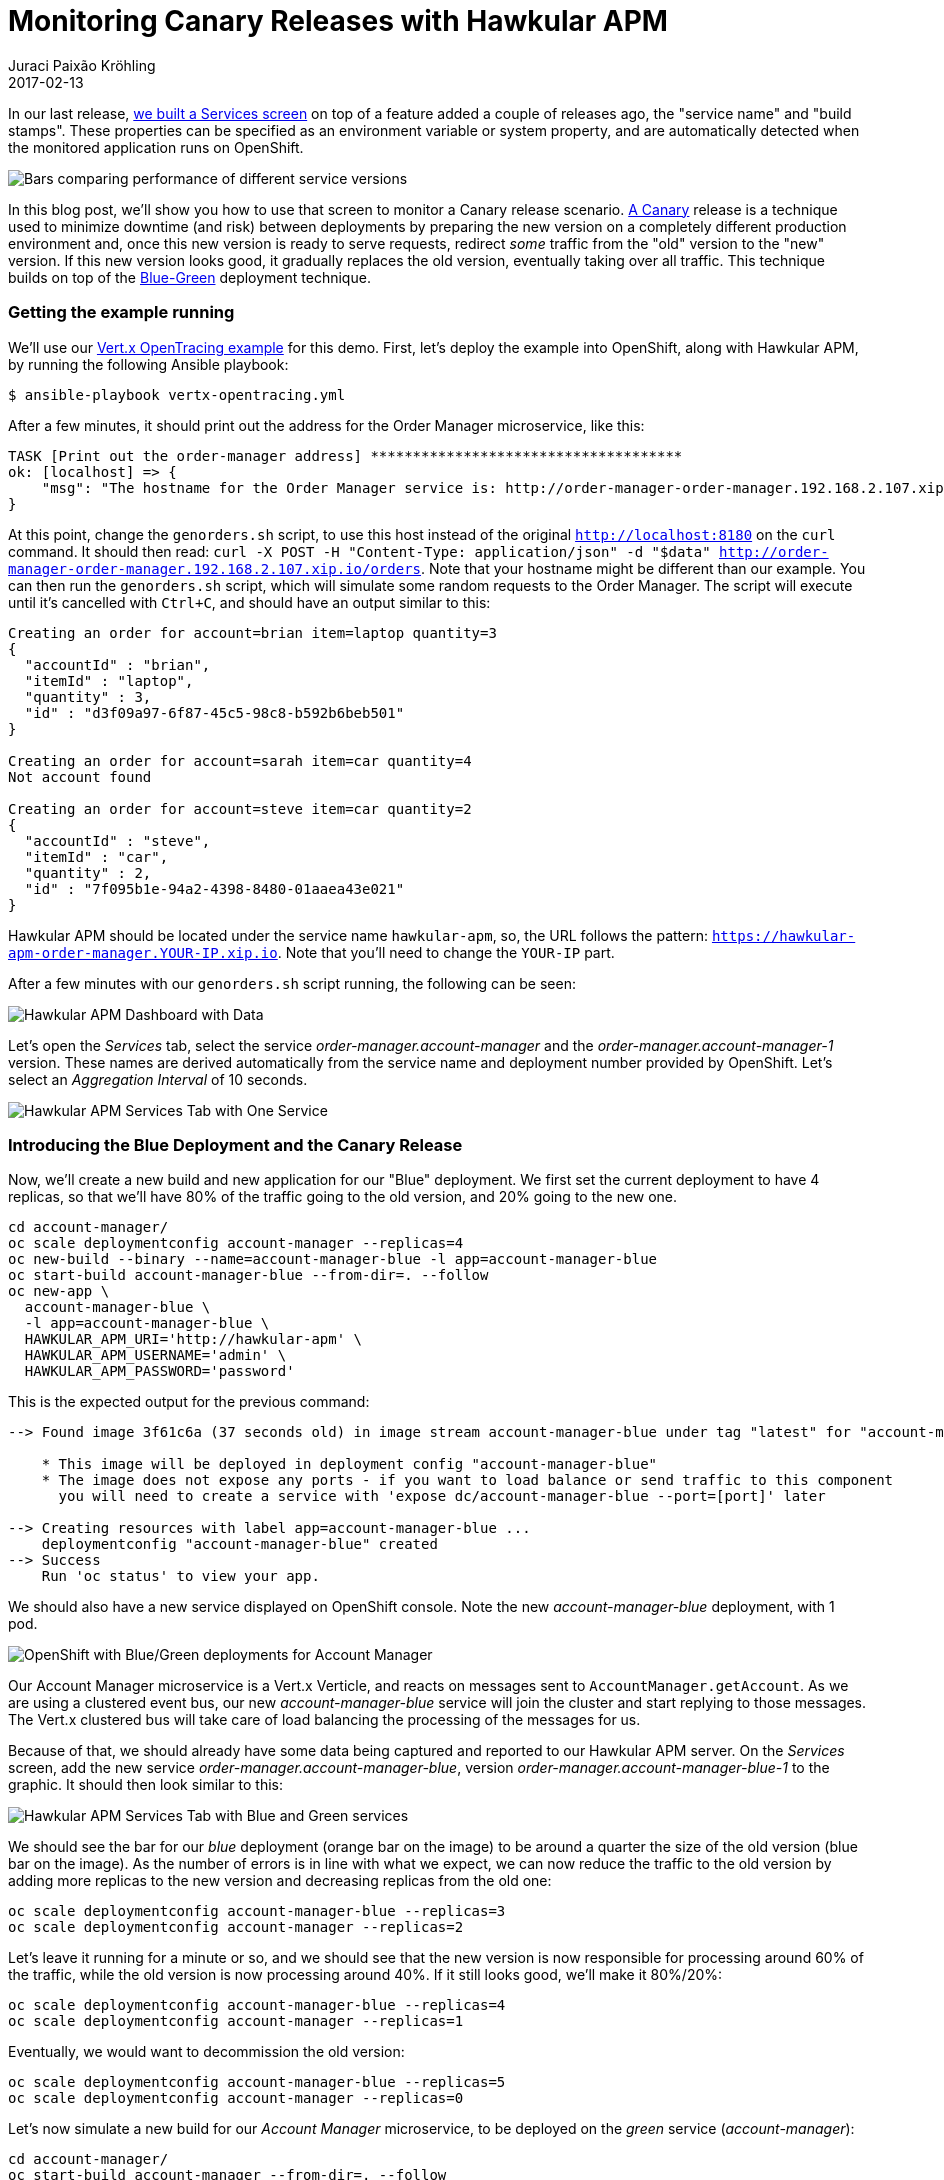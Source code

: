 = Monitoring Canary Releases with Hawkular APM
Juraci Paixão Kröhling
2017-02-13
:jbake-type: post
:jbake-status: published
:jbake-tags: blog, apm, opentracing, vertx, openshift

In our last release, link:/blog/2017/02/04/hawkular-apm-service-deployments.html[we built a Services screen]
on top of a feature added a couple of releases ago, the "service name" and "build
stamps". These properties can be specified as an environment variable or system
property, and are automatically detected when the monitored application runs on
OpenShift.

ifndef::env-github[]
image::/img/blog/2017/2017-02-13-teaser.png[Bars comparing performance of different service versions]
endif::[]
ifdef::env-github[]
image::../../../../../assets/img/blog/2017/2017-02-13-teaser.png[Bars comparing performance of different service versions]
endif::[]

In this blog post, we'll show you how to use that screen to monitor a Canary release
scenario. https://martinfowler.com/bliki/CanaryRelease.html[A Canary] release
is a technique used to minimize downtime (and risk) between deployments by preparing
the new version on a completely different production environment and, once this new
version is ready to serve requests, redirect _some_ traffic from the "old" version
to the "new" version. If this new version looks good, it gradually replaces the
old version, eventually taking over all traffic. This technique builds on top of
the https://martinfowler.com/bliki/BlueGreenDeployment.html[Blue-Green] deployment
technique.

=== Getting the example running

We'll use our https://github.com/hawkular/hawkular-apm/tree/master/examples/vertx-opentracing[Vert.x OpenTracing example]
for this demo. First, let's deploy the example into OpenShift, along with Hawkular APM,
by running the following Ansible playbook:

```bash
$ ansible-playbook vertx-opentracing.yml
```

After a few minutes, it should print out the address for the Order Manager microservice,
like this:

```
TASK [Print out the order-manager address] *************************************
ok: [localhost] => {
    "msg": "The hostname for the Order Manager service is: http://order-manager-order-manager.192.168.2.107.xip.io"
}
```

At this point, change the `genorders.sh` script, to use this host instead of the
original `http://localhost:8180` on the `curl` command. It should then read:
`curl -X POST -H "Content-Type: application/json" -d "$data" http://order-manager-order-manager.192.168.2.107.xip.io/orders`.
Note that your hostname might be different than our example. You can then run
the `genorders.sh` script, which will simulate some random requests to the Order
Manager. The script will execute until it's cancelled with `Ctrl+C`, and should
have an output similar to this:

```
Creating an order for account=brian item=laptop quantity=3
{
  "accountId" : "brian",
  "itemId" : "laptop",
  "quantity" : 3,
  "id" : "d3f09a97-6f87-45c5-98c8-b592b6beb501"
}

Creating an order for account=sarah item=car quantity=4
Not account found

Creating an order for account=steve item=car quantity=2
{
  "accountId" : "steve",
  "itemId" : "car",
  "quantity" : 2,
  "id" : "7f095b1e-94a2-4398-8480-01aaea43e021"
}
```

Hawkular APM should be located under the service name `hawkular-apm`, so, the URL
follows the pattern: `https://hawkular-apm-order-manager.YOUR-IP.xip.io`. Note
that you'll need to change the `YOUR-IP` part.

After a few minutes with our `genorders.sh` script running, the following can be
seen:

ifndef::env-github[]
image::/img/blog/2017/2017-02-13-initial-apm-screen-with-data.png[Hawkular APM Dashboard with Data]
endif::[]
ifdef::env-github[]
image::../../../../../assets/img/blog/2017/2017-02-13-initial-apm-screen-with-data.png[Hawkular APM Dashboard with Data]
endif::[]

Let's open the _Services_ tab, select the service _order-manager.account-manager_
and the _order-manager.account-manager-1_ version. These names are derived automatically
from the service name and deployment number provided by OpenShift. Let's select
an _Aggregation Interval_ of 10 seconds.

ifndef::env-github[]
image::/img/blog/2017/2017-02-13-single-service.png[Hawkular APM Services Tab with One Service]
endif::[]
ifdef::env-github[]
image::../../../../../assets/img/blog/2017/2017-02-13-single-service.png[Hawkular APM Services Tab with One Service]
endif::[]

=== Introducing the Blue Deployment and the Canary Release

Now, we'll create a new build and new application for our "Blue" deployment. We
first set the current deployment to have 4 replicas, so that we'll have 80% of
the traffic going to the old version, and 20% going to the new one.

```bash
cd account-manager/
oc scale deploymentconfig account-manager --replicas=4
oc new-build --binary --name=account-manager-blue -l app=account-manager-blue
oc start-build account-manager-blue --from-dir=. --follow
oc new-app \
  account-manager-blue \
  -l app=account-manager-blue \
  HAWKULAR_APM_URI='http://hawkular-apm' \
  HAWKULAR_APM_USERNAME='admin' \
  HAWKULAR_APM_PASSWORD='password'
```

This is the expected output for the previous command:
```
--> Found image 3f61c6a (37 seconds old) in image stream account-manager-blue under tag "latest" for "account-manager-blue"

    * This image will be deployed in deployment config "account-manager-blue"
    * The image does not expose any ports - if you want to load balance or send traffic to this component
      you will need to create a service with 'expose dc/account-manager-blue --port=[port]' later

--> Creating resources with label app=account-manager-blue ...
    deploymentconfig "account-manager-blue" created
--> Success
    Run 'oc status' to view your app.
```

We should also have a new service displayed on OpenShift console. Note the new
_account-manager-blue_ deployment, with 1 pod.

ifndef::env-github[]
image::/img/blog/2017/2017-02-13-openshift-account-manager-services.png[OpenShift with Blue/Green deployments for Account Manager]
endif::[]
ifdef::env-github[]
image::../../../../../assets/img/blog/2017/2017-02-13-openshift-account-manager-services.png[OpenShift with Blue/Green deployments for Account Manager]
endif::[]

Our Account Manager microservice is a Vert.x Verticle, and reacts on messages sent
to `AccountManager.getAccount`. As we are using a clustered event bus, our new
_account-manager-blue_ service will join the cluster and start replying to those
messages. The Vert.x clustered bus will take care of load balancing the processing
of the messages for us.

Because of that, we should already have some data being captured and reported to
our Hawkular APM server. On the _Services_ screen, add the new service _order-manager.account-manager-blue_,
version _order-manager.account-manager-blue-1_ to the graphic. It should then look similar
to this:

ifndef::env-github[]
image::/img/blog/2017/2017-02-13-account-manager-blue-added.png[Hawkular APM Services Tab with Blue and Green services]
endif::[]
ifdef::env-github[]
image::../../../../../assets/img/blog/2017/2017-02-13-account-manager-blue-added.png[Hawkular APM Services Tab with Blue and Green services]
endif::[]

We should see the bar for our _blue_ deployment (orange bar on the image) to be
around a quarter the size of the old version (blue bar on the image). As the number
of errors is in line with what we expect, we can now reduce the traffic to the old
version by adding more replicas to the new version and decreasing replicas from
the old one:

```bash
oc scale deploymentconfig account-manager-blue --replicas=3
oc scale deploymentconfig account-manager --replicas=2
```

Let's leave it running for a minute or so, and we should see that the new version
is now responsible for processing around 60% of the traffic, while the old version
is now processing around 40%. If it still looks good, we'll make it 80%/20%:

```bash
oc scale deploymentconfig account-manager-blue --replicas=4
oc scale deploymentconfig account-manager --replicas=1
```

Eventually, we would want to decommission the old version:

```bash
oc scale deploymentconfig account-manager-blue --replicas=5
oc scale deploymentconfig account-manager --replicas=0
```

Let's now simulate a new build for our _Account Manager_ microservice, to be deployed
on the _green_ service (_account-manager_):

```bash
cd account-manager/
oc start-build account-manager --from-dir=. --follow
```

Once it's finished, we can direct some of the traffic to this new version:

```bash
oc scale deploymentconfig account-manager --replicas=1
oc scale deploymentconfig account-manager-blue --replicas=4
```

After a few seconds, we should see the new version as a valid option on our _Services_
screen:

ifndef::env-github[]
image::/img/blog/2017/2017-02-13-new-version-available.png[New Green version]
endif::[]
ifdef::env-github[]
image::../../../../../assets/img/blog/2017/2017-02-13-new-version-available.png[New Green version]
endif::[]

Let's add it to the graphic, and watch the errors. If this version looks sane,
we can direct more traffic to it:

```bash
oc scale deploymentconfig account-manager --replicas=3
oc scale deploymentconfig account-manager-blue --replicas=2
```

And eventually, direct all traffic to it:
```bash
oc scale deploymentconfig account-manager --replicas=5
oc scale deploymentconfig account-manager-blue --replicas=0
```

On the next screenshot, we can infer the following from the graphic:

* We started with 100% traffic on _order-manager.account-manager-1_ (green deployment, blue bar)
* We directed some traffic to _order-manager.account-manager-blue-1_ (blue deployment, orange bar)
* We switched off _order-manager.account-manager-1_ (green deployment, blue bar)
* We deployed the new version _order-manager.account-manager-2_ (green deployment, green bar)
* We directed some traffic to _order-manager.account-manager-2_ (green deployment, green bar)
* We switched off _order-manager.account-manager-blue-1_ (blue deployment, orange bar)

ifndef::env-github[]
image::/img/blog/2017/2017-02-13-final.png[Final Result]
endif::[]
ifdef::env-github[]
image::../../../../../assets/img/blog/2017/2017-02-13-final.png[Final Result]
endif::[]

=== Closing notes

On a real world scenario, the manual steps we did would be automated, potentially
making your Continuous Deployment scripts read data from Hawkular APM in order
to decide whether to scale up or down a canary release. Thanks to Vert.x, we were
able to completely abstract the load balancer, controlling the percentage of traffic
by adjusting the number of replicas on the Green/Blue deployments, but it's also
possible to achieve similar effects with other stacks. The http://bit.ly/msa-instructions[OpenShift Hello World Microservices Architecture]
shows another way this can be achieved.

Thanks to OpenShift, we were able to instantly see the performance of new versions,
comparing it with previous versions. Outside of OpenShift, we would be able to get
the same effect by properly setting the environment variables _HAWKULAR_APM_SERVICE_NAME_
and _HAWKULAR_APM_BUILDSTAMP_.

Try it out and let us know about your experiments! Should you face any issues, or
if you want to talk to us, join us at `#hawkular` on `irc.freenode.net`.
